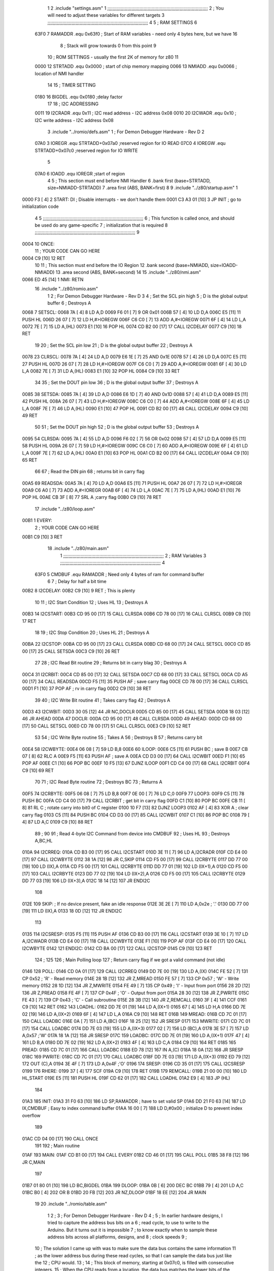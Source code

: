                               1 
                              2         .include "settings.asm"
                              1 ;;;;;;;;;;;;;;;;;;;;;;;;;;;;;;;;;;;;;;;;;;;;;;;;;;;;;;;;;;;;;;;;;;;;;;;;;;;
                              2 ; You will need to adjust these variables for different targets
                              3 ;;;;;;;;;;;;;;;;;;;;;;;;;;;;;;;;;;;;;;;;;;;;;;;;;;;;;;;;;;;;;;;;;;;;;;;;;;;
                              4 
                              5 ; RAM SETTINGS
                              6 
                     63F0     7 RAMADDR .equ    0x63f0      ; Start of RAM variables - need only 4 bytes here, but we have 16
                              8                             ; Stack will grow towards 0 from this point
                              9 
                             10 ; ROM SETTINGS - usually the first 2K of memory for z80
                             11 
                     0000    12 STRTADD .equ    0x0000      ; start of chip memory mapping
                     0066    13 NMIADD  .equ    0x0066      ; location of NMI handler
                             14 
                             15 ; TIMER SETTING
                     0180    16 BIGDEL  .equ    0x0180      ;delay factor
                             17 
                             18 ; I2C ADDRESSING
                     0011    19 I2CRADR .equ    0x11        ; I2C read address  - I2C address 0x08
                     0010    20 I2CWADR .equ    0x10        ; I2C write address - I2C address 0x08
                              3         .include "../romio/defs.asm"
                              1 ; For Demon Debugger Hardware - Rev D 
                              2 
                     07A0     3 IOREGR   .equ   STRTADD+0x07a0    ;reserved region for IO READ
                     07C0     4 IOREGW   .equ   STRTADD+0x07c0    ;reserved region for IO WRITE
                              5 
                     07A0     6 IOADD    .equ   IOREGR            ;start of region
                              4 
                              5 	; This section must end before NMI Handler
                              6         .bank   first   (base=STRTADD, size=NMIADD-STRTADD)
                              7         .area   first   (ABS, BANK=first)
                              8 
                              9         .include "../z80/startup.asm" 
                              1 
   0000 F3            [ 4]    2 START:  DI                  ; Disable interrupts - we don't handle them
   0001 C3 A3 01      [10]    3         JP      INIT        ; go to initialization code
                              4 
                              5 ;;;;;;;;;;;;;;;;;;;;;;;;;;;;;;;;;;;;;;;;;;;;;;;;;;;;;;;;;;;;;;;;;;;;;;;;;;;
                              6 ; This function is called once, and should be used do any game-specific
                              7 ; initialization that is required
                              8 ;;;;;;;;;;;;;;;;;;;;;;;;;;;;;;;;;;;;;;;;;;;;;;;;;;;;;;;;;;;;;;;;;;;;;;;;;;;
                              9 
   0004                      10 ONCE:   
                             11 ;       YOUR CODE CAN GO HERE
   0004 C9            [10]   12         RET
                             10 
                             11 	; This section must end before the IO Region
                             12         .bank   second   (base=NMIADD, size=IOADD-NMIADD)
                             13         .area   second   (ABS, BANK=second)
                             14 
                             15         .include "../z80/nmi.asm"
   0066 ED 45         [14]    1 NMI:    RETN
                             16         .include "../z80/romio.asm" 
                              1 
                              2 ; For Demon Debugger Hardware - Rev D 
                              3 
                              4 ; Set the SCL pin high
                              5 ; D is the global output buffer
                              6 ; Destroys A
   0068                       7 SETSCL:
   0068 7A            [ 4]    8         LD      A,D
   0069 F6 01         [ 7]    9         OR      0x01
   006B 57            [ 4]   10         LD      D,A
   006C E5            [11]   11         PUSH    HL
   006D 26 07         [ 7]   12         LD      H,#>IOREGW
   006F C6 C0         [ 7]   13         ADD     A,#<IOREGW 
   0071 6F            [ 4]   14         LD      L,A
   0072 7E            [ 7]   15         LD      A,(HL)
   0073 E1            [10]   16         POP     HL
   0074 CD B2 00      [17]   17         CALL    I2CDELAY
   0077 C9            [10]   18         RET
                             19     
                             20 ; Set the SCL pin low
                             21 ; D is the global output buffer
                             22 ; Destroys A
   0078                      23 CLRSCL:
   0078 7A            [ 4]   24         LD      A,D
   0079 E6 1E         [ 7]   25         AND     0x1E
   007B 57            [ 4]   26         LD      D,A
   007C E5            [11]   27         PUSH    HL
   007D 26 07         [ 7]   28         LD      H,#>IOREGW
   007F C6 C0         [ 7]   29         ADD     A,#<IOREGW 
   0081 6F            [ 4]   30         LD      L,A
   0082 7E            [ 7]   31         LD      A,(HL)
   0083 E1            [10]   32         POP     HL
   0084 C9            [10]   33         RET
                             34 
                             35 ; Set the DOUT pin low
                             36 ; D is the global output buffer
                             37 ; Destroys A 
   0085                      38 SETSDA:
   0085 7A            [ 4]   39         LD      A,D
   0086 E6 1D         [ 7]   40         AND     0x1D
   0088 57            [ 4]   41         LD      D,A
   0089 E5            [11]   42         PUSH    HL
   008A 26 07         [ 7]   43         LD      H,#>IOREGW
   008C C6 C0         [ 7]   44         ADD     A,#<IOREGW 
   008E 6F            [ 4]   45         LD      L,A
   008F 7E            [ 7]   46         LD      A,(HL)
   0090 E1            [10]   47         POP     HL
   0091 CD B2 00      [17]   48         CALL    I2CDELAY
   0094 C9            [10]   49         RET
                             50 
                             51 ; Set the DOUT pin high
                             52 ; D is the global output buffer
                             53 ; Destroys A  
   0095                      54 CLRSDA:
   0095 7A            [ 4]   55         LD      A,D
   0096 F6 02         [ 7]   56         OR      0x02
   0098 57            [ 4]   57         LD      D,A
   0099 E5            [11]   58         PUSH    HL
   009A 26 07         [ 7]   59         LD      H,#>IOREGW
   009C C6 C0         [ 7]   60         ADD     A,#<IOREGW 
   009E 6F            [ 4]   61         LD      L,A
   009F 7E            [ 7]   62         LD      A,(HL)
   00A0 E1            [10]   63         POP     HL
   00A1 CD B2 00      [17]   64         CALL    I2CDELAY
   00A4 C9            [10]   65         RET
                             66 
                             67 ; Read the DIN pin 
                             68 ; returns bit in carry flag    
   00A5                      69 READSDA:
   00A5 7A            [ 4]   70         LD      A,D
   00A6 E5            [11]   71         PUSH    HL
   00A7 26 07         [ 7]   72         LD      H,#>IOREGR
   00A9 C6 A0         [ 7]   73         ADD     A,#<IOREGR
   00AB 6F            [ 4]   74         LD      L,A
   00AC 7E            [ 7]   75         LD      A,(HL)
   00AD E1            [10]   76         POP     HL
   00AE CB 3F         [ 8]   77         SRL     A           ;carry flag
   00B0 C9            [10]   78         RET
                             17         .include "../z80/loop.asm"
   00B1                       1 EVERY:  
                              2 ;       YOUR CODE CAN GO HERE
   00B1 C9            [10]    3         RET
                             18         .include "../z80/main.asm"
                              1 ;;;;;;;;;;;;;;;;;;;;;;;;;;;;;;;;;;;;;;;;;;;;;;;;;;;;;;;;;;;;;;;;;;;;;;;;;;;
                              2 ; RAM Variables	
                              3 ;;;;;;;;;;;;;;;;;;;;;;;;;;;;;;;;;;;;;;;;;;;;;;;;;;;;;;;;;;;;;;;;;;;;;;;;;;;
                              4 
                     63F0     5 CMDBUF  .equ    RAMADDR         ; Need only 4 bytes of ram for command buffer
                              6 
                              7 ; Delay for half a bit time
   00B2                       8 I2CDELAY:
   00B2 C9            [10]    9         RET     ; This is plenty
                             10 
                             11 ; I2C Start Condition
                             12 ; Uses HL
                             13 ; Destroys A
   00B3                      14 I2CSTART:
   00B3 CD 95 00      [17]   15         CALL    CLRSDA      
   00B6 CD 78 00      [17]   16         CALL    CLRSCL
   00B9 C9            [10]   17         RET
                             18 
                             19 ; I2C Stop Condition
                             20 ; Uses HL
                             21 ; Destroys A
   00BA                      22 I2CSTOP:
   00BA CD 95 00      [17]   23         CALL    CLRSDA
   00BD CD 68 00      [17]   24         CALL    SETSCL
   00C0 CD 85 00      [17]   25         CALL    SETSDA
   00C3 C9            [10]   26         RET
                             27 
                             28 ; I2C Read Bit routine
                             29 ; Returns bit in carry blag
                             30 ; Destroys A
   00C4                      31 I2CRBIT:
   00C4 CD 85 00      [17]   32         CALL    SETSDA
   00C7 CD 68 00      [17]   33         CALL    SETSCL
   00CA CD A5 00      [17]   34         CALL    READSDA
   00CD F5            [11]   35         PUSH    AF          ; save carry flag
   00CE CD 78 00      [17]   36         CALL    CLRSCL
   00D1 F1            [10]   37         POP     AF          ; rv in carry flag
   00D2 C9            [10]   38         RET
                             39 
                             40 ; I2C Write Bit routine
                             41 ; Takes carry flag
                             42 ; Destroys A
   00D3                      43 I2CWBIT:
   00D3 30 05         [12]   44         JR      NC,DOCLR
   00D5 CD 85 00      [17]   45         CALL    SETSDA
   00D8 18 03         [12]   46         JR      AHEAD
   00DA                      47 DOCLR:
   00DA CD 95 00      [17]   48         CALL    CLRSDA
   00DD                      49 AHEAD:
   00DD CD 68 00      [17]   50         CALL    SETSCL
   00E0 CD 78 00      [17]   51         CALL    CLRSCL
   00E3 C9            [10]   52         RET
                             53 
                             54 ; I2C Write Byte routine
                             55 ; Takes A
                             56 ; Destroys B
                             57 ; Returns carry bit
   00E4                      58 I2CWBYTE:
   00E4 06 08         [ 7]   59         LD      B,8
   00E6                      60 ILOOP:
   00E6 C5            [11]   61         PUSH    BC          ; save B
   00E7 CB 07         [ 8]   62         RLC     A    
   00E9 F5            [11]   63         PUSH    AF          ; save A
   00EA CD D3 00      [17]   64         CALL    I2CWBIT
   00ED F1            [10]   65         POP     AF
   00EE C1            [10]   66         POP     BC
   00EF 10 F5         [13]   67         DJNZ    ILOOP
   00F1 CD C4 00      [17]   68         CALL    I2CRBIT
   00F4 C9            [10]   69         RET
                             70 
                             71 ; I2C Read Byte routine
                             72 ; Destroys BC
                             73 ; Returns A
   00F5                      74 I2CRBYTE:
   00F5 06 08         [ 7]   75         LD      B,8
   00F7 0E 00         [ 7]   76         LD      C,0
   00F9                      77 LOOP3:
   00F9 C5            [11]   78         PUSH    BC
   00FA CD C4 00      [17]   79         CALL    I2CRBIT     ; get bit in carry flag
   00FD C1            [10]   80         POP     BC
   00FE CB 11         [ 8]   81         RL      C           ; rotate carry into bit0 of C register
   0100 10 F7         [13]   82         DJNZ    LOOP3
   0102 AF            [ 4]   83         XOR     A           ; clear carry flag              
   0103 C5            [11]   84         PUSH    BC
   0104 CD D3 00      [17]   85         CALL    I2CWBIT
   0107 C1            [10]   86         POP     BC
   0108 79            [ 4]   87         LD      A,C
   0109 C9            [10]   88         RET
                             89 ;
                             90 
                             91 ; Read 4-byte I2C Command from device into CMDBUF
                             92 ; Uses HL
                             93 ; Destroys A,BC,HL
   010A                      94 I2CRREQ:
   010A CD B3 00      [17]   95         CALL    I2CSTART
   010D 3E 11         [ 7]   96         LD      A,I2CRADR
   010F CD E4 00      [17]   97         CALL    I2CWBYTE
   0112 38 1A         [12]   98         JR      C,SKIP
   0114 CD F5 00      [17]   99         CALL    I2CRBYTE
   0117 DD 77 00      [19]  100         LD      (IX),A
   011A CD F5 00      [17]  101         CALL    I2CRBYTE
   011D DD 77 01      [19]  102         LD      (IX+1),A  
   0120 CD F5 00      [17]  103         CALL    I2CRBYTE
   0123 DD 77 02      [19]  104         LD      (IX+2),A
   0126 CD F5 00      [17]  105         CALL    I2CRBYTE
   0129 DD 77 03      [19]  106         LD      (IX+3),A
   012C 18 14         [12]  107         JR      ENDI2C
                            108     
   012E                     109 SKIP:                       ; If no device present, fake an idle response
   012E 3E 2E         [ 7]  110         LD      A,0x2e  ; '.'
   0130 DD 77 00      [19]  111         LD      (IX),A
   0133 18 0D         [12]  112         JR      ENDI2C
                            113 
   0135                     114 I2CSRESP:
   0135 F5            [11]  115         PUSH    AF
   0136 CD B3 00      [17]  116         CALL    I2CSTART
   0139 3E 10         [ 7]  117         LD      A,I2CWADR
   013B CD E4 00      [17]  118         CALL    I2CWBYTE
   013E F1            [10]  119         POP     AF
   013F CD E4 00      [17]  120         CALL    I2CWBYTE
   0142                     121 ENDI2C:
   0142 CD BA 00      [17]  122         CALL    I2CSTOP
   0145 C9            [10]  123         RET
                            124 ;
                            125 
                            126 ; Main Polling loop
                            127 ; Return carry flag if we got a valid command (not idle)
   0146                     128 POLL:
   0146 CD 0A 01      [17]  129         CALL    I2CRREQ
   0149 DD 7E 00      [19]  130         LD      A,(IX)
   014C FE 52         [ 7]  131         CP      0x52    ; 'R' - Read memory
   014E 28 1B         [12]  132         JR      Z,MREAD
   0150 FE 57         [ 7]  133         CP      0x57    ; 'W' - Write memory
   0152 28 1D         [12]  134         JR      Z,MWRITE
   0154 FE 49         [ 7]  135         CP      0x49    ; 'I' - Input from port
   0156 28 2D         [12]  136         JR      Z,PREAD
   0158 FE 4F         [ 7]  137         CP      0x4F    ; 'O' - Output from port
   015A 28 30         [12]  138         JR      Z,PWRITE
   015C FE 43         [ 7]  139         CP      0x43    ; 'C' - Call subroutine
   015E 28 3B         [12]  140         JR      Z,REMCALL
   0160 3F            [ 4]  141         CCF
   0161 C9            [10]  142         RET
   0162                     143 LOADHL:
   0162 DD 7E 01      [19]  144         LD      A,(IX+1)
   0165 67            [ 4]  145         LD      H,A
   0166 DD 7E 02      [19]  146         LD      A,(IX+2)
   0169 6F            [ 4]  147         LD      L,A
   016A C9            [10]  148         RET    
   016B                     149 MREAD:
   016B CD 7C 01      [17]  150         CALL    LOADBC
   016E 0A            [ 7]  151         LD      A,(BC)
   016F 18 25         [12]  152         JR      SRESP
   0171                     153 MWRITE:
   0171 CD 7C 01      [17]  154         CALL    LOADBC
   0174 DD 7E 03      [19]  155         LD      A,(IX+3)
   0177 02            [ 7]  156         LD      (BC),A
   0178 3E 57         [ 7]  157         LD      A,0x57  ;'W'
   017A 18 1A         [12]  158         JR      SRESP
   017C                     159 LOADBC:
   017C DD 7E 01      [19]  160         LD      A,(IX+1)
   017F 47            [ 4]  161         LD      B,A
   0180 DD 7E 02      [19]  162         LD      A,(IX+2)
   0183 4F            [ 4]  163         LD      C,A
   0184 C9            [10]  164         RET
   0185                     165 PREAD:
   0185 CD 7C 01      [17]  166         CALL    LOADBC
   0188 ED 78         [12]  167         IN      A,(C)
   018A 18 0A         [12]  168         JR      SRESP
   018C                     169 PWRITE:
   018C CD 7C 01      [17]  170         CALL    LOADBC
   018F DD 7E 03      [19]  171         LD      A,(IX+3)
   0192 ED 79         [12]  172         OUT     (C),A
   0194 3E 4F         [ 7]  173         LD      A,0x4F  ;'O'
   0196                     174 SRESP:
   0196 CD 35 01      [17]  175         CALL    I2CSRESP
   0199                     176 RHERE:
   0199 37            [ 4]  177         SCF
   019A C9            [10]  178         RET
   019B                     179 REMCALL:
   019B 21 00 00      [10]  180         LD      HL,START
   019E E5            [11]  181         PUSH    HL
   019F CD 62 01      [17]  182         CALL    LOADHL
   01A2 E9            [ 4]  183         JP      (HL)
                            184     
   01A3                     185 INIT:
   01A3 31 F0 63      [10]  186         LD      SP,RAMADDR  ; have to set valid SP
   01A6 DD 21 F0 63   [14]  187         LD      IX,CMDBUF   ; Easy to index command buffer
   01AA 16 00         [ 7]  188         LD      D,#0x00     ; initialize D to prevent index overflow
                            189         
   01AC CD 04 00      [17]  190         CALL    ONCE
                            191 
                            192 ; Main routine
   01AF                     193 MAIN:
   01AF CD B1 00      [17]  194         CALL    EVERY
   01B2 CD 46 01      [17]  195         CALL    POLL
   01B5 38 F8         [12]  196         JR      C,MAIN
                            197         
   01B7 01 80 01      [10]  198         LD      BC,BIGDEL
   01BA                     199 DLOOP:
   01BA 0B            [ 6]  200         DEC     BC
   01BB 79            [ 4]  201         LD      A,C
   01BC B0            [ 4]  202         OR      B
   01BD 20 FB         [12]  203         JR      NZ,DLOOP
   01BF 18 EE         [12]  204         JR      MAIN
                             19         
                             20         .include "../romio/table.asm"
                              1 
                              2 ; 
                              3 ; For Demon Debugger Hardware - Rev D 
                              4 ;
                              5 ; In earlier hardware designs, I tried to capture the address bus bits on a 
                              6 ; read cycle, to use to write to the Arduino.  But it turns out it is impossible
                              7 ; to know exactly when to sample these address bits across all platforms, designs, and 
                              8 ; clock speeds
                              9 ;
                             10 ; The solution I came up with was to make sure the data bus contains the same information
                             11 ; as the lower address bus during these read cycles, so that I can sample the data bus just like the 
                             12 ; CPU would.
                             13 ;
                             14 ; This block of memory, starting at 0x07c0, is filled with consecutive integers.
                             15 ; When the CPU reads from a location, the data bus matches the lower bits of the address bus.  
                             16 ; And the data bus read by the CPU is also written to the Arduino.
                             17 ; 
                             18 ; Note: Currently, only the bottom two bits are used, but reserving the memory
                             19 ; this way insures that up to 5 bits could be used 
                             20 ; 
                             21         .bank   iowritebank   (base=IOREGW, size=0x20)
                             22         .area   iowritearea   (ABS, BANK=iowritebank)
                             23 
   07C0 00 01 02 03 04 05    24         .DB     0x00,0x01,0x02,0x03,0x04,0x05,0x06,0x07,0x08,0x09,0x0a,0x0b,0x0c,0x0d,0x0e,0x0f
        06 07 08 09 0A 0B
        0C 0D 0E 0F
   07D0 10 11 12 13 14 15    25         .DB     0x10,0x11,0x12,0x13,0x14,0x15,0x16,0x17,0x18,0x19,0x1a,0x1b,0x1c,0x1d,0x1e,0x1f
        16 17 18 19 1A 1B
        1C 1D 1E 1F
                             26 
